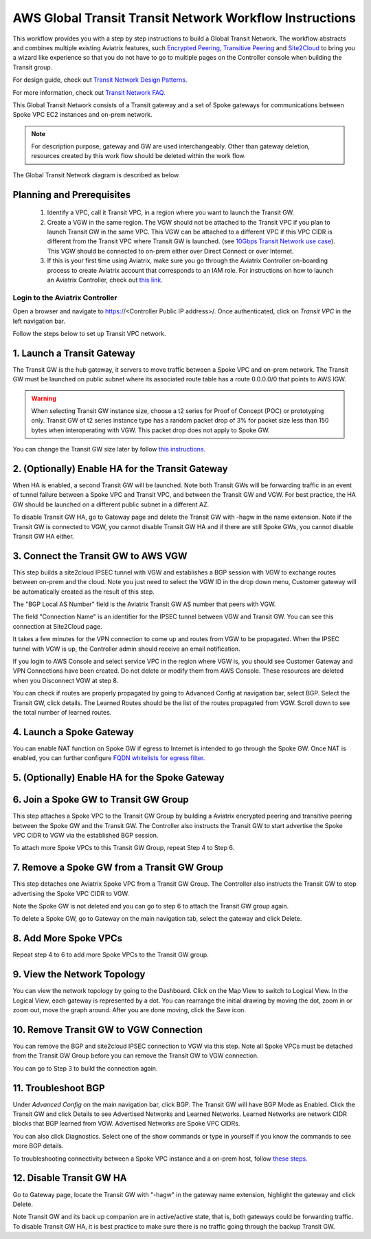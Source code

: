.. meta::
  :description: Global Transit Network
  :keywords: Transit VPC, Transit hub, AWS Global Transit Network, Encrypted Peering, Transitive Peering


=========================================================
AWS Global Transit Transit Network Workflow Instructions
=========================================================

This workflow provides you with a step by step instructions to build a Global Transit Network. 
The workflow abstracts and combines multiple existing Aviatrix features, such `Encrypted Peering <http://docs.aviatrix.com/HowTos/peering.html>`_, `Transitive Peering <http://docs.aviatrix.com/HowTos/TransPeering.html>`_ and `Site2Cloud <http://docs.aviatrix.com/HowTos/site2cloud.html>`_ to bring you a wizard like experience so that you do not have 
to go to multiple pages on the Controller console when building the Transit group.

For design guide, check out `Transit Network Design Patterns. <http://docs.aviatrix.com/HowTos/transitvpc_designs.html>`_ 

For more information, check out `Transit Network FAQ. <http://docs.aviatrix.com/HowTos/transitvpc_faq.html>`_


This Global Transit Network consists of a Transit gateway and a set of Spoke gateways for communications 
between Spoke VPC EC2 instances and on-prem network. 


.. note::
   For description purpose, gateway and GW are used interchangeably.
   Other than gateway deletion, resources created by this work flow should be deleted within the work flow. 

The Global Transit Network diagram is described as below. 

|image0|

Planning and Prerequisites
---------------------------

 1. Identify a VPC, call it Transit VPC, in a region where you want to launch the Transit GW. 
 #. Create a VGW in the same region. The VGW should not be attached to the Transit VPC if you plan to launch Transit GW in the same VPC. This VGW can be attached to a different VPC if this VPC CIDR is different from the Transit VPC where Transit GW is launched. (see `10Gbps Transit Network use case <http://docs.aviatrix.com/HowTos/transitvpc_designs.html#gbps-transit-vpc-design>`_). This VGW should be connected to on-prem either over Direct Connect or over Internet.  
 #. If this is your first time using Aviatrix, make sure you go through the Aviatrix Controller on-boarding process to create Aviatrix account that corresponds to an IAM role. For instructions on how to launch an Aviatrix Controller, check out `this link. <http://docs.aviatrix.com/StartUpGuides/aviatrix-cloud-controller-startup-guide.html>`_


Login to the Aviatrix Controller
^^^^^^^^^^^^^^^^^^^^^^^^^^^^^^^^^
Open a browser and navigate to https://<Controller Public IP address>/.  Once authenticated, click on `Transit VPC` in the left navigation bar.

Follow the steps below to set up Transit VPC network.


1. Launch a Transit Gateway
-------------------------------------------

The Transit GW is the hub gateway, it servers to move traffic between a Spoke VPC and on-prem network.
The Transit GW must be launched on public subnet where its associated route table has a route 0.0.0.0/0 that points to AWS IGW. 

|image1|

.. Warning:: When selecting Transit GW instance size, choose a t2 series for Proof of Concept (POC) or prototyping only. Transit GW of t2 series instance type has a random packet drop of 3% for packet size less than 150 bytes when interoperating with VGW. This packet drop does not apply to Spoke GW.  

You can change the Transit GW size later by follow `this instructions. <http://docs.aviatrix.com/HowTos/transitvpc_faq.html#how-do-i-resize-transit-gw-instance>`_

2. (Optionally) Enable HA for the Transit Gateway
--------------------------------------------------

When HA is enabled, a second Transit GW will be launched. Note both Transit GWs will be forwarding traffic in an event of tunnel failure between a Spoke VPC and Transit VPC, and between the Transit GW and VGW. For best practice, the HA GW should be launched on a different public subnet in a different AZ. 

|image2|

To disable Transit GW HA, go to Gateway page and delete the Transit GW with -hagw in the name extension. Note if the Transit GW is connected to VGW, you cannot disable Transit GW HA and if there are still Spoke GWs, you cannot disable
Transit GW HA either. 

3. Connect the Transit GW to AWS VGW 
-------------------------------------

This step builds a site2cloud IPSEC tunnel with VGW and establishes a BGP session with VGW to 
exchange routes between on-prem and the cloud. Note you just need to select the VGW ID in the drop down menu, Customer gateway will be automatically created as the result of this step. 

|image3|

The "BGP Local AS Number" field is the Aviatrix Transit GW AS number that peers with VGW. 

The field "Connection Name" is an identifier for the IPSEC tunnel between VGW and Transit GW. 
You can see this connection at Site2Cloud page. 

It takes a few minutes for the VPN connection to come up and routes from VGW 
to be propagated. When the IPSEC tunnel with VGW is up, the Controller admin should receive an email notification.

If you login to AWS Console and select service VPC in the region where VGW is, you should see Customer Gateway and VPN Connections have been created. Do not delete or modify them from AWS Console. These resources are deleted 
when you Disconnect VGW at step 8. 

You can check if routes are properly propagated by going to Advanced Config at 
navigation bar, select BGP. Select the Transit GW, click details. 
The Learned Routes should be the list of the routes propagated from VGW. 
Scroll down to see the total number of learned routes. 

4. Launch a Spoke Gateway
-------------------------

|image4|

You can enable NAT function on Spoke GW if egress to Internet is intended to 
go through the Spoke GW. Once NAT is enabled, you can further configure `FQDN whitelists for egress filter. <http://docs.aviatrix.com/HowTos/FQDN_Whitelists_Ref_Design.html>`_

5. (Optionally) Enable HA for the Spoke Gateway
------------------------------------------------


6. Join a Spoke GW to Transit GW Group
---------------------------------------

This step attaches a Spoke VPC to the Transit GW Group by building a Aviatrix encrypted peering and transitive peering between the Spoke GW and the Transit GW. The Controller also instructs the Transit GW to start advertise the Spoke VPC CIDR to VGW via the established BGP session.

|image5|

To attach more Spoke VPCs to this Transit GW Group, repeat Step 4 to Step 6. 

7. Remove a Spoke GW from a Transit GW Group
--------------------------------------------

This step detaches one Aviatrix Spoke VPC from a Transit GW Group. 
The Controller also instructs the Transit GW to stop advertising the Spoke VPC CIDR 
to VGW. 

Note the Spoke GW is not deleted and you can go to step 6 to attach the Transit GW group again. 

To delete a Spoke GW, go to Gateway on the main navigation tab, select the gateway and click Delete. 


8. Add More Spoke VPCs
---------------------------------------

Repeat step 4 to 6 to add more Spoke VPCs to the Transit GW group.

|image6|

9. View the Network Topology
-------------------------------------

You can view the network topology by going to the Dashboard. Click on the Map View to switch to Logical View. 
In the Logical View, each gateway is represented by a dot. You can rearrange the initial drawing by moving the dot, 
zoom in or zoom out, move the graph around. After you are done moving, click the Save icon. 

10. Remove Transit GW to VGW Connection
----------------------------------------

You can remove the BGP and site2cloud IPSEC connection to VGW via this step. Note all Spoke VPCs must be detached from the Transit GW Group 
before you can remove the Transit GW to VGW connection.

You can go to Step 3 to build the connection again. 

11. Troubleshoot BGP
---------------------

Under `Advanced Config` on the main navigation bar, click BGP. The Transit GW will have BGP Mode as Enabled. 
Click the Transit GW and click Details to see Advertised Networks and Learned Networks. 
Learned Networks are network CIDR blocks that BGP learned from VGW. Advertised Networks are Spoke VPC CIDRs. 

You can also click Diagnostics. Select one of the show commands or type in yourself if you know the commands to 
see more BGP details. 

To troubleshooting connectivity between a Spoke VPC instance and a on-prem host, follow `these steps. <http://docs.aviatrix.com/HowTos/transitvpc_faq.html#an-instance-in-a-spoke-vpc-cannot-communicate-with-on-prem-network-how-do-i-troubleshoot>`_

12. Disable Transit GW HA
--------------------------

Go to Gateway page, locate the Transit GW with "-hagw" in the gateway name extension, highlight the 
gateway and click Delete. 

Note Transit GW and its back up companion are in active/active state, that is, both gateways could 
be forwarding traffic. To disable Transit GW HA, it is best practice to make sure there is no traffic 
going through the backup Transit GW. 
 
.. |image0| image:: transitvpc_workflow_media/aviatrix-transit-service.png
   :width: 5.55625in
   :height: 3.26548in

.. |image1| image:: transitvpc_workflow_media/transitGw-launch.png
   :width: 2.55625in
   :height: 1.0in

.. |image2| image:: transitvpc_workflow_media/TransitGW-HA.png
   :width: 2.55625in
   :height: 1.0in

.. |image3| image:: transitvpc_workflow_media/connectVGW.png
   :width: 2.55625in
   :height: 1.0in

.. |image4| image:: transitvpc_workflow_media/launchSpokeGW.png
   :width: 2.55625in
   :height: 2.50in

.. |image5| image:: transitvpc_workflow_media/AttachSpokeGW.png
   :width: 3.55625in
   :height: 3.26548in

.. |image6| image:: transitvpc_workflow_media/AttachMoreSpoke.png
   :width: 3.55625in
   :height: 3.26548in

.. disqus::
